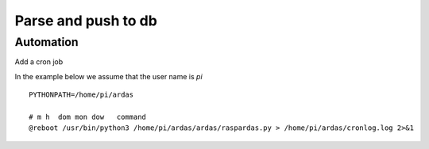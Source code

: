 Parse and push to db
====================

Automation
----------

Add a cron job

In the example below we assume that the user name is `pi`
::

   PYTHONPATH=/home/pi/ardas

   # m h  dom mon dow   command
   @reboot /usr/bin/python3 /home/pi/ardas/ardas/raspardas.py > /home/pi/ardas/cronlog.log 2>&1

::
